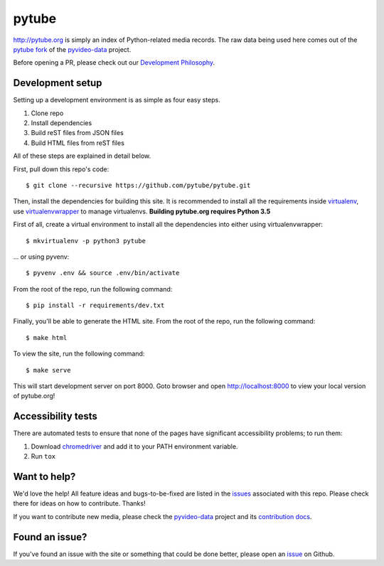pytube
######

|travis|

http://pytube.org is simply an index of Python-related media records. The raw
data being used here comes out of the `pytube fork`_ of the
`pyvideo-data`_ project.


.. |travis| image:: https://travis-ci.org/pytube/pytube.svg?branch=master
    :target: https://travis-ci.org/pytube/pytube

.. _`pytube fork`: https://github.com/pytube/pyvideo-data
.. _`pyvideo-data`: https://github.com/pyvideo/pyvideo-data

Before opening a PR, please check out our `Development Philosophy`_.

.. _`Development Philosophy`: https://github.com/pytube/pytube/wiki/Development-Philosophy

Development setup
=================

Setting up a development environment is as simple as four easy steps.

1. Clone repo
2. Install dependencies
3. Build reST files from JSON files
4. Build HTML files from reST files

All of these steps are explained in detail below.

First, pull down this repo's code::

  $ git clone --recursive https://github.com/pytube/pytube.git

Then, install the dependencies for building this site. It is recommended to
install all the requirements inside virtualenv_, use virtualenvwrapper_ to
manage virtualenvs. **Building pytube.org requires Python 3.5**

.. _virtualenv: https://virtualenv.pypa.io/en/latest/
.. _virtualenvwrapper: https://virtualenvwrapper.readthedocs.org/en/latest/

First of all, create a virtual environment to install all the dependencies
into either using virtualenvwrapper::

  $ mkvirtualenv -p python3 pytube

\... or using pyvenv::

  $ pyvenv .env && source .env/bin/activate

From the root of the repo, run the following command::

  $ pip install -r requirements/dev.txt

Finally, you'll be able to generate the HTML site. From the root of the repo,
run the following command::

  $ make html

To view the site, run the following command::

  $ make serve

This will start development server on port 8000. Goto browser and open
http://localhost:8000 to view your local version of pytube.org!

Accessibility tests
===================

There are automated tests to ensure that none of the pages have significant
accessibility problems; to run them:

1. Download `chromedriver <https://sites.google.com/a/chromium.org/chromedriver/downloads>`_
   and add it to your PATH environment variable.
2. Run ``tox``

Want to help?
=============

We'd love the help! All feature ideas and bugs-to-be-fixed are listed in the
`issues <https://github.com/pytube/pytube/issues>`_ associated with this repo. Please check there for ideas on
how to contribute. Thanks!

If you want to contribute new media, please check the `pyvideo-data`_ project
and its `contribution docs`_.


Found an issue?
===============

If you've found an issue with the site or something that could be done better,
please open an issue_ on Github.

.. _`issue`: https://github.com/pytube/pytube/issues
.. _`contribution docs`: https://github.com/pyvideo/pyvideo-data/blob/master/CONTRIBUTING.rst
